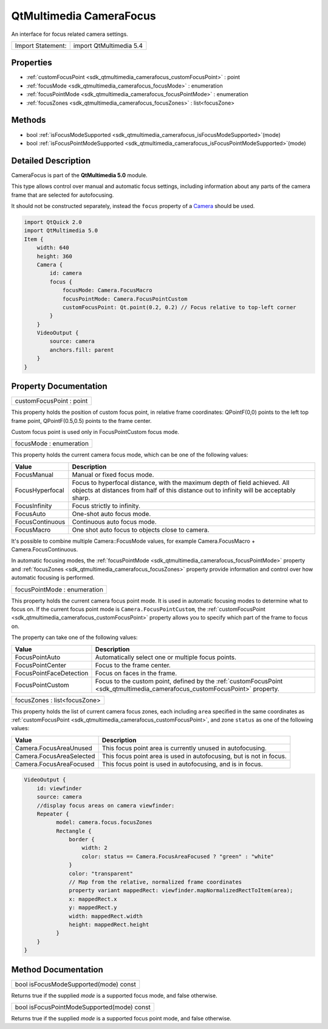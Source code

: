 .. _sdk_qtmultimedia_camerafocus:

QtMultimedia CameraFocus
========================

An interface for focus related camera settings.

+---------------------+---------------------------+
| Import Statement:   | import QtMultimedia 5.4   |
+---------------------+---------------------------+

Properties
----------

-  :ref:`customFocusPoint <sdk_qtmultimedia_camerafocus_customFocusPoint>` : point
-  :ref:`focusMode <sdk_qtmultimedia_camerafocus_focusMode>` : enumeration
-  :ref:`focusPointMode <sdk_qtmultimedia_camerafocus_focusPointMode>` : enumeration
-  :ref:`focusZones <sdk_qtmultimedia_camerafocus_focusZones>` : list<focusZone>

Methods
-------

-  bool :ref:`isFocusModeSupported <sdk_qtmultimedia_camerafocus_isFocusModeSupported>`\ (mode)
-  bool :ref:`isFocusPointModeSupported <sdk_qtmultimedia_camerafocus_isFocusPointModeSupported>`\ (mode)

Detailed Description
--------------------

CameraFocus is part of the **QtMultimedia 5.0** module.

This type allows control over manual and automatic focus settings, including information about any parts of the camera frame that are selected for autofocusing.

It should not be constructed separately, instead the ``focus`` property of a `Camera </sdk/apps/qml/QtMultimedia/qml-multimedia/#camera>`_  should be used.

.. code:: qml

    import QtQuick 2.0
    import QtMultimedia 5.0
    Item {
        width: 640
        height: 360
        Camera {
            id: camera
            focus {
                focusMode: Camera.FocusMacro
                focusPointMode: Camera.FocusPointCustom
                customFocusPoint: Qt.point(0.2, 0.2) // Focus relative to top-left corner
            }
        }
        VideoOutput {
            source: camera
            anchors.fill: parent
        }
    }

Property Documentation
----------------------

.. _sdk_qtmultimedia_camerafocus_customFocusPoint:

+--------------------------------------------------------------------------------------------------------------------------------------------------------------------------------------------------------------------------------------------------------------------------------------------------------------+
| customFocusPoint : point                                                                                                                                                                                                                                                                                     |
+--------------------------------------------------------------------------------------------------------------------------------------------------------------------------------------------------------------------------------------------------------------------------------------------------------------+

This property holds the position of custom focus point, in relative frame coordinates: QPointF(0,0) points to the left top frame point, QPointF(0.5,0.5) points to the frame center.

Custom focus point is used only in FocusPointCustom focus mode.

.. _sdk_qtmultimedia_camerafocus_focusMode:

+--------------------------------------------------------------------------------------------------------------------------------------------------------------------------------------------------------------------------------------------------------------------------------------------------------------+
| focusMode : enumeration                                                                                                                                                                                                                                                                                      |
+--------------------------------------------------------------------------------------------------------------------------------------------------------------------------------------------------------------------------------------------------------------------------------------------------------------+

This property holds the current camera focus mode, which can be one of the following values:

+-------------------+-------------------------------------------------------------------------------------------------------------------------------------------------------------------------+
| Value             | Description                                                                                                                                                             |
+===================+=========================================================================================================================================================================+
| FocusManual       | Manual or fixed focus mode.                                                                                                                                             |
+-------------------+-------------------------------------------------------------------------------------------------------------------------------------------------------------------------+
| FocusHyperfocal   | Focus to hyperfocal distance, with the maximum depth of field achieved. All objects at distances from half of this distance out to infinity will be acceptably sharp.   |
+-------------------+-------------------------------------------------------------------------------------------------------------------------------------------------------------------------+
| FocusInfinity     | Focus strictly to infinity.                                                                                                                                             |
+-------------------+-------------------------------------------------------------------------------------------------------------------------------------------------------------------------+
| FocusAuto         | One-shot auto focus mode.                                                                                                                                               |
+-------------------+-------------------------------------------------------------------------------------------------------------------------------------------------------------------------+
| FocusContinuous   | Continuous auto focus mode.                                                                                                                                             |
+-------------------+-------------------------------------------------------------------------------------------------------------------------------------------------------------------------+
| FocusMacro        | One shot auto focus to objects close to camera.                                                                                                                         |
+-------------------+-------------------------------------------------------------------------------------------------------------------------------------------------------------------------+

It's possible to combine multiple Camera::FocusMode values, for example Camera.FocusMacro + Camera.FocusContinuous.

In automatic focusing modes, the :ref:`focusPointMode <sdk_qtmultimedia_camerafocus_focusPointMode>` property and :ref:`focusZones <sdk_qtmultimedia_camerafocus_focusZones>` property provide information and control over how automatic focusing is performed.

.. _sdk_qtmultimedia_camerafocus_focusPointMode:

+--------------------------------------------------------------------------------------------------------------------------------------------------------------------------------------------------------------------------------------------------------------------------------------------------------------+
| focusPointMode : enumeration                                                                                                                                                                                                                                                                                 |
+--------------------------------------------------------------------------------------------------------------------------------------------------------------------------------------------------------------------------------------------------------------------------------------------------------------+

This property holds the current camera focus point mode. It is used in automatic focusing modes to determine what to focus on. If the current focus point mode is ``Camera.FocusPointCustom``, the :ref:`customFocusPoint <sdk_qtmultimedia_camerafocus_customFocusPoint>` property allows you to specify which part of the frame to focus on.

The property can take one of the following values:

+---------------------------+---------------------------------------------------------------------------------------------------------------------------------+
| Value                     | Description                                                                                                                     |
+===========================+=================================================================================================================================+
| FocusPointAuto            | Automatically select one or multiple focus points.                                                                              |
+---------------------------+---------------------------------------------------------------------------------------------------------------------------------+
| FocusPointCenter          | Focus to the frame center.                                                                                                      |
+---------------------------+---------------------------------------------------------------------------------------------------------------------------------+
| FocusPointFaceDetection   | Focus on faces in the frame.                                                                                                    |
+---------------------------+---------------------------------------------------------------------------------------------------------------------------------+
| FocusPointCustom          | Focus to the custom point, defined by the :ref:`customFocusPoint <sdk_qtmultimedia_camerafocus_customFocusPoint>` property.     |
+---------------------------+---------------------------------------------------------------------------------------------------------------------------------+

.. _sdk_qtmultimedia_camerafocus_focusZones:

+--------------------------------------------------------------------------------------------------------------------------------------------------------------------------------------------------------------------------------------------------------------------------------------------------------------+
| focusZones : list<focusZone>                                                                                                                                                                                                                                                                                 |
+--------------------------------------------------------------------------------------------------------------------------------------------------------------------------------------------------------------------------------------------------------------------------------------------------------------+

This property holds the list of current camera focus zones, each including ``area`` specified in the same coordinates as :ref:`customFocusPoint <sdk_qtmultimedia_camerafocus_customFocusPoint>`, and zone ``status`` as one of the following values:

+----------------------------+-----------------------------------------------------------------------+
| Value                      | Description                                                           |
+============================+=======================================================================+
| Camera.FocusAreaUnused     | This focus point area is currently unused in autofocusing.            |
+----------------------------+-----------------------------------------------------------------------+
| Camera.FocusAreaSelected   | This focus point area is used in autofocusing, but is not in focus.   |
+----------------------------+-----------------------------------------------------------------------+
| Camera.FocusAreaFocused    | This focus point is used in autofocusing, and is in focus.            |
+----------------------------+-----------------------------------------------------------------------+

.. code:: qml

    VideoOutput {
        id: viewfinder
        source: camera
        //display focus areas on camera viewfinder:
        Repeater {
              model: camera.focus.focusZones
              Rectangle {
                  border {
                      width: 2
                      color: status == Camera.FocusAreaFocused ? "green" : "white"
                  }
                  color: "transparent"
                  // Map from the relative, normalized frame coordinates
                  property variant mappedRect: viewfinder.mapNormalizedRectToItem(area);
                  x: mappedRect.x
                  y: mappedRect.y
                  width: mappedRect.width
                  height: mappedRect.height
              }
        }
    }

Method Documentation
--------------------

.. _sdk_qtmultimedia_camerafocus_isFocusModeSupported:

+--------------------------------------------------------------------------------------------------------------------------------------------------------------------------------------------------------------------------------------------------------------------------------------------------------------+
| bool isFocusModeSupported(mode) const                                                                                                                                                                                                                                                                        |
+--------------------------------------------------------------------------------------------------------------------------------------------------------------------------------------------------------------------------------------------------------------------------------------------------------------+

Returns true if the supplied *mode* is a supported focus mode, and false otherwise.

.. _sdk_qtmultimedia_camerafocus_isFocusPointModeSupported:

+--------------------------------------------------------------------------------------------------------------------------------------------------------------------------------------------------------------------------------------------------------------------------------------------------------------+
| bool isFocusPointModeSupported(mode) const                                                                                                                                                                                                                                                                   |
+--------------------------------------------------------------------------------------------------------------------------------------------------------------------------------------------------------------------------------------------------------------------------------------------------------------+

Returns true if the supplied *mode* is a supported focus point mode, and false otherwise.

